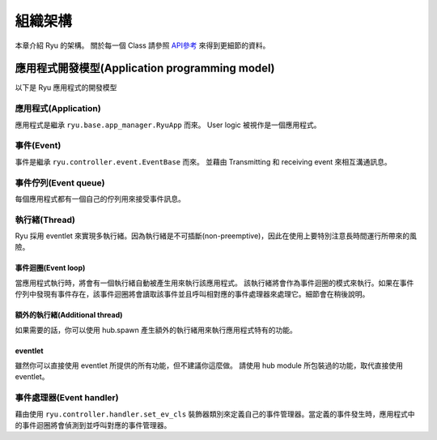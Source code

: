 組織架構
==============

本章介紹 Ryu 的架構。
關於每一個 Class 請參照 `API參考 <http://ryu.readthedocs.org/en/latest/>`_ 來得到更細節的資料。

應用程式開發模型(Application programming model)
------------------------------------------------------------------------

以下是 Ryu 應用程式的開發模型

.. only:: latex

    .. image:: images/arch/fig1.eps

.. only:: not latex

    .. image:: images/arch/fig1.png

應用程式(Application)
^^^^^^^^^^^^^^^^^^^^^^^^^^^^^^^^

應用程式是繼承 ``ryu.base.app_manager.RyuApp`` 而來。
User logic 被視作是一個應用程式。

..  XXX他の章への参照  例としてxxx章で紹介したyyy〜などがあります。

事件(Event)
^^^^^^^^^^^^^^^^^^^^

事件是繼承 ``ryu.controller.event.EventBase`` 而來。
並藉由 Transmitting 和 receiving event 來相互溝通訊息。

事件佇列(Event queue)
^^^^^^^^^^^^^^^^^^^^^^

每個應用程式都有一個自己的佇列用來接受事件訊息。

執行緒(Thread)
^^^^^^^^^^^^^^^^

Ryu 採用 eventlet 來實現多執行緒。因為執行緒是不可插斷(non-preemptive)，因此在使用上要特別注意長時間運行所帶來的風險。

事件迴圈(Event loop)
""""""""""""""""""""""""""""
當應用程式執行時，將會有一個執行緒自動被產生用來執行該應用程式。
該執行緒將會作為事件迴圈的模式來執行。如果在事件佇列中發現有事件存在，該事件迴圈將會讀取該事件並且呼叫相對應的事件處理器來處理它。細節會在稍後說明。

額外的執行緒(Additional thread)
""""""""""""""""""""""""""""""""""""""""""""""""""""""""

如果需要的話，你可以使用 hub.spawn 產生額外的執行緒用來執行應用程式特有的功能。

eventlet
""""""""""""""""

雖然你可以直接使用 eventlet 所提供的所有功能，但不建議你這麼做。
請使用 hub module 所包裝過的功能，取代直接使用 eventlet。

事件處理器(Event handler)
^^^^^^^^^^^^^^^^^^^^^^^^^^^^^^^^

藉由使用 ``ryu.controller.handler.set_ev_cls`` 裝飾器類別來定義自己的事件管理器。當定義的事件發生時，應用程式中的事件迴圈將會偵測到並呼叫對應的事件管理器。

..  XXX CONTEXTS
..  XXX Event 種類
..  XXX openflow message
..  XXX ryu-managerなどの説明はどの章???
